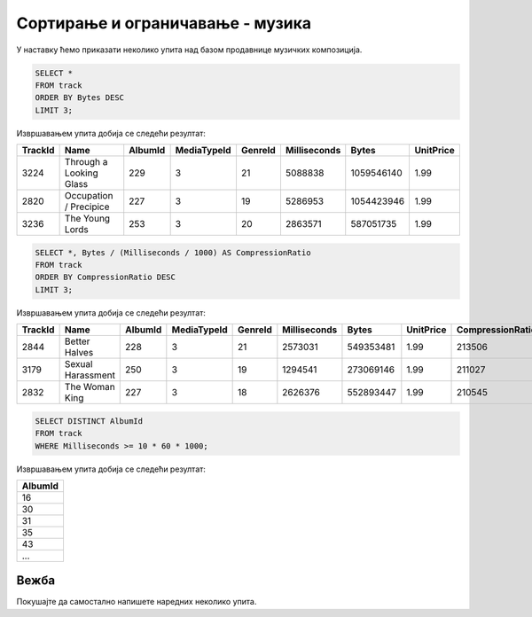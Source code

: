Сортирање и ограничавање - музика
---------------------------------

У наставку ћемо приказати неколико упита над базом продавнице музичких
композиција.

.. questionnote::

   Приказати податке о три композиције које заузимају највише бајтова.

.. code-block:: sql

   SELECT *
   FROM track
   ORDER BY Bytes DESC
   LIMIT 3;

Извршавањем упита добија се следећи резултат:

.. csv-table::
   :header:  "TrackId", "Name", "AlbumId", "MediaTypeId", "GenreId", "Milliseconds", "Bytes", "UnitPrice"
   :align: left

   "3224", "Through a Looking Glass", "229", "3", "21", "5088838", "1059546140", "1.99"
   "2820", "Occupation / Precipice", "227", "3", "19", "5286953", "1054423946", "1.99"
   "3236", "The Young Lords", "253", "3", "20", "2863571", "587051735", "1.99"

.. questionnote::

   Приказати податке о композицијама уређене по степену компресије
   (броју бајтова по једној секунди).

.. code-block:: sql

   SELECT *, Bytes / (Milliseconds / 1000) AS CompressionRatio
   FROM track
   ORDER BY CompressionRatio DESC
   LIMIT 3;

Извршавањем упита добија се следећи резултат:

.. csv-table::
   :header:  "TrackId", "Name", "AlbumId", "MediaTypeId", "GenreId", "Milliseconds", "Bytes", "UnitPrice", "CompressionRatio"
   :align: left

   "2844", "Better Halves", "228", "3", "21", "2573031", "549353481", "1.99", "213506"
   "3179", "Sexual Harassment", "250", "3", "19", "1294541", "273069146", "1.99", "211027"
   "2832", "The Woman King", "227", "3", "18", "2626376", "552893447", "1.99", "210545"

.. questionnote::

   Приказати све различите албуме тј. њихове идентификаторе на којима
   се јављају композиције дуже од 10 минута.

.. code-block:: sql

   SELECT DISTINCT AlbumId
   FROM track
   WHERE Milliseconds >= 10 * 60 * 1000;

Извршавањем упита добија се следећи резултат:

.. csv-table::
   :header:  "AlbumId"
   :align: left

   "16"
   "30"
   "31"
   "35"
   "43"
   ...


Вежба
.....
   
Покушајте да самостално напишете наредних неколико упита.

.. questionnote::

   Приказати списак назива свих албума сортирано по називима албума у
   абецедном реду.

.. dbpetlja:: db_sortiranje_zadaci_muzika_01
   :dbfile: music.sql
   :solutionquery: SELECT Title
                   FROM Album
                   ORDER BY Title
   

.. questionnote::

   Приказати податке о свим купцима из САД сортирано по називу града
   из којег долазе.

.. dbpetlja:: db_sortiranje_zadaci_muzika_02
   :dbfile: music.sql
   :solutionquery: SELECT *
                   FROM Customer
                   WHERE Country = 'USA'
                   ORDER BY City

                   
.. questionnote::

   Приказати имена, презимена и датуме рођења три најмлађа запослена у
   компанији.
   
.. dbpetlja:: db_sortiranje_zadaci_muzika_03
   :dbfile: music.sql
   :solutionquery: SELECT Name, BirthDate
                   FROM employee
                   ORDER BY BirthDate DESC
                   LIMIT 3

.. questionnote::

   Исписати ознаке различитих држава у САД из којих долазе купци.
   
.. dbpetlja:: db_sortiranje_zadaci_muzika_04
   :dbfile: music.sql
   :solutionquery: SELECT DISTINCT State
                   FROM Customer
                   WHERE Country = 'USA'
                   
